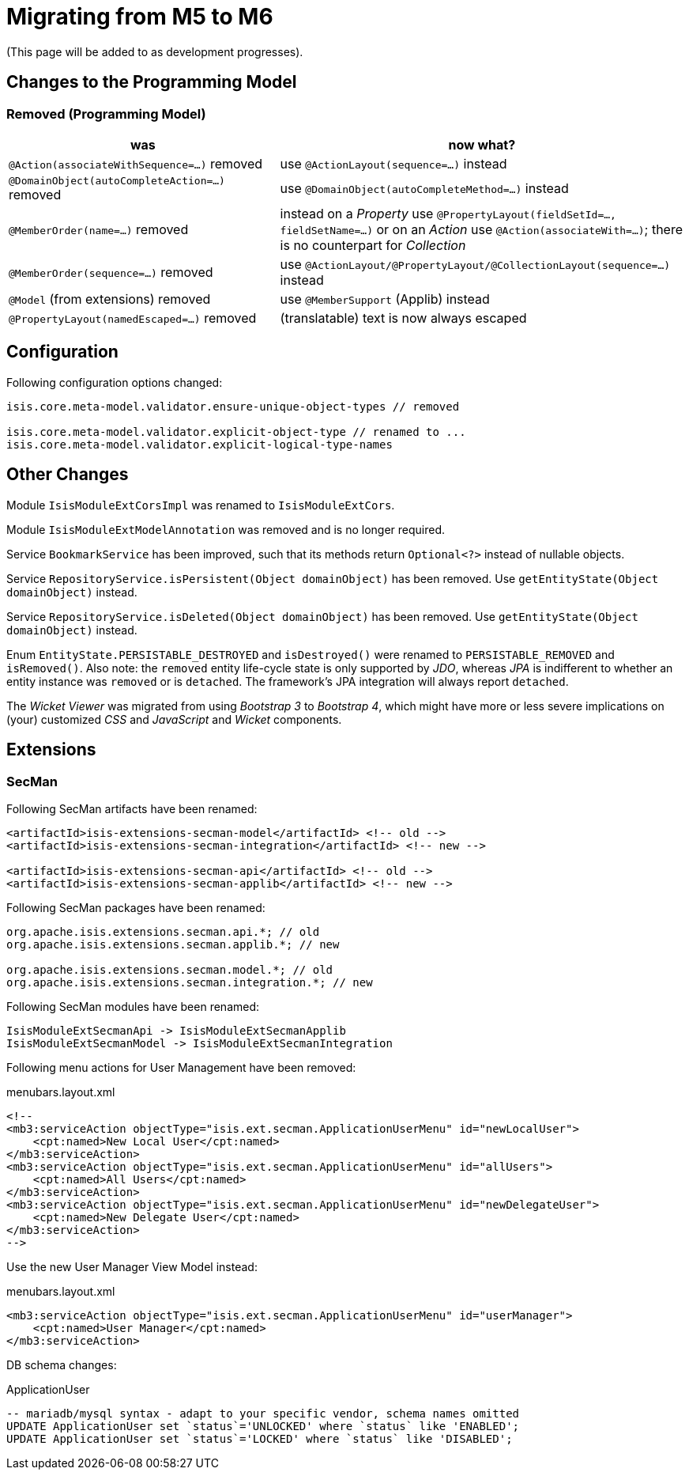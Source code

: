 = Migrating from M5 to M6

:Notice: Licensed to the Apache Software Foundation (ASF) under one or more contributor license agreements. See the NOTICE file distributed with this work for additional information regarding copyright ownership. The ASF licenses this file to you under the Apache License, Version 2.0 (the "License"); you may not use this file except in compliance with the License. You may obtain a copy of the License at. http://www.apache.org/licenses/LICENSE-2.0 . Unless required by applicable law or agreed to in writing, software distributed under the License is distributed on an "AS IS" BASIS, WITHOUT WARRANTIES OR  CONDITIONS OF ANY KIND, either express or implied. See the License for the specific language governing permissions and limitations under the License.
:page-partial:


(This page will be added to as development progresses).

== Changes to the Programming Model

=== Removed (Programming Model)

[cols="2a,3a", options="header"]

|===

| was
| now what?

| `@Action(associateWithSequence=...)` removed
| use `@ActionLayout(sequence=...)` instead

| `@DomainObject(autoCompleteAction=...)` removed
| use `@DomainObject(autoCompleteMethod=...)` instead

| `@MemberOrder(name=...)` removed
| instead on a _Property_ use `@PropertyLayout(fieldSetId=..., fieldSetName=...)`
or on an _Action_ use `@Action(associateWith=...)`;
there is no counterpart for _Collection_

| `@MemberOrder(sequence=...)` removed
| use `@ActionLayout/@PropertyLayout/@CollectionLayout(sequence=...)` instead

| `@Model` (from extensions) removed
| use `@MemberSupport`  (Applib) instead

| `@PropertyLayout(namedEscaped=...)` removed
| (translatable) text is now always escaped

|===

== Configuration

Following configuration options changed:
[source,java]
----
isis.core.meta-model.validator.ensure-unique-object-types // removed

isis.core.meta-model.validator.explicit-object-type // renamed to ...
isis.core.meta-model.validator.explicit-logical-type-names
----

== Other Changes

Module `IsisModuleExtCorsImpl` was renamed to `IsisModuleExtCors`.

Module `IsisModuleExtModelAnnotation` was removed and is no longer required.

Service `BookmarkService` has been improved, such that its methods return `Optional<?>` instead of nullable objects.

Service `RepositoryService.isPersistent(Object domainObject)` has been removed. Use `getEntityState(Object domainObject)` instead.

Service `RepositoryService.isDeleted(Object domainObject)` has been removed. Use `getEntityState(Object domainObject)` instead.

Enum `EntityState.PERSISTABLE_DESTROYED` and `isDestroyed()` were renamed to `PERSISTABLE_REMOVED` and `isRemoved()`. Also note: the `removed` entity life-cycle state is only supported by _JDO_,
whereas _JPA_ is indifferent to whether an entity instance was `removed` or is `detached`. The framework's JPA integration will always report `detached`.


The _Wicket Viewer_ was migrated from using _Bootstrap 3_ to _Bootstrap 4_, which might have more or less severe implications on (your) customized _CSS_ and _JavaScript_ and _Wicket_ components.

== Extensions

=== SecMan

Following SecMan artifacts have been renamed:
[source,xml]
----
<artifactId>isis-extensions-secman-model</artifactId> <!-- old -->
<artifactId>isis-extensions-secman-integration</artifactId> <!-- new -->

<artifactId>isis-extensions-secman-api</artifactId> <!-- old -->
<artifactId>isis-extensions-secman-applib</artifactId> <!-- new -->
----

Following SecMan packages have been renamed:
[source,java]
----
org.apache.isis.extensions.secman.api.*; // old
org.apache.isis.extensions.secman.applib.*; // new

org.apache.isis.extensions.secman.model.*; // old
org.apache.isis.extensions.secman.integration.*; // new
----

Following SecMan modules have been renamed:
[source]
----
IsisModuleExtSecmanApi -> IsisModuleExtSecmanApplib
IsisModuleExtSecmanModel -> IsisModuleExtSecmanIntegration
----

Following menu actions for User Management have been removed:

[source,xml]
.menubars.layout.xml
----
<!--
<mb3:serviceAction objectType="isis.ext.secman.ApplicationUserMenu" id="newLocalUser">
    <cpt:named>New Local User</cpt:named>
</mb3:serviceAction>
<mb3:serviceAction objectType="isis.ext.secman.ApplicationUserMenu" id="allUsers">
    <cpt:named>All Users</cpt:named>
</mb3:serviceAction>
<mb3:serviceAction objectType="isis.ext.secman.ApplicationUserMenu" id="newDelegateUser">
    <cpt:named>New Delegate User</cpt:named>
</mb3:serviceAction>
-->
----

Use the new User Manager View Model instead:

[source,xml]
.menubars.layout.xml
----
<mb3:serviceAction objectType="isis.ext.secman.ApplicationUserMenu" id="userManager">
    <cpt:named>User Manager</cpt:named>
</mb3:serviceAction>
----

DB schema changes:

[source,sql]
.ApplicationUser
----
-- mariadb/mysql syntax - adapt to your specific vendor, schema names omitted
UPDATE ApplicationUser set `status`='UNLOCKED' where `status` like 'ENABLED';
UPDATE ApplicationUser set `status`='LOCKED' where `status` like 'DISABLED';
----


